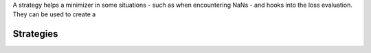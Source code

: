 

A strategy helps a minimizer in some situations - such as when encountering NaNs - and hooks
into the loss evaluation. They can be used to create a


Strategies
===========

.. autosummary::
    :toctree: _generated/strategy

    zfit.minimize.PushbackStrategy
    zfit.minimize.DefaultStrategy
    zfit.minimize.DefaultToyStrategy
